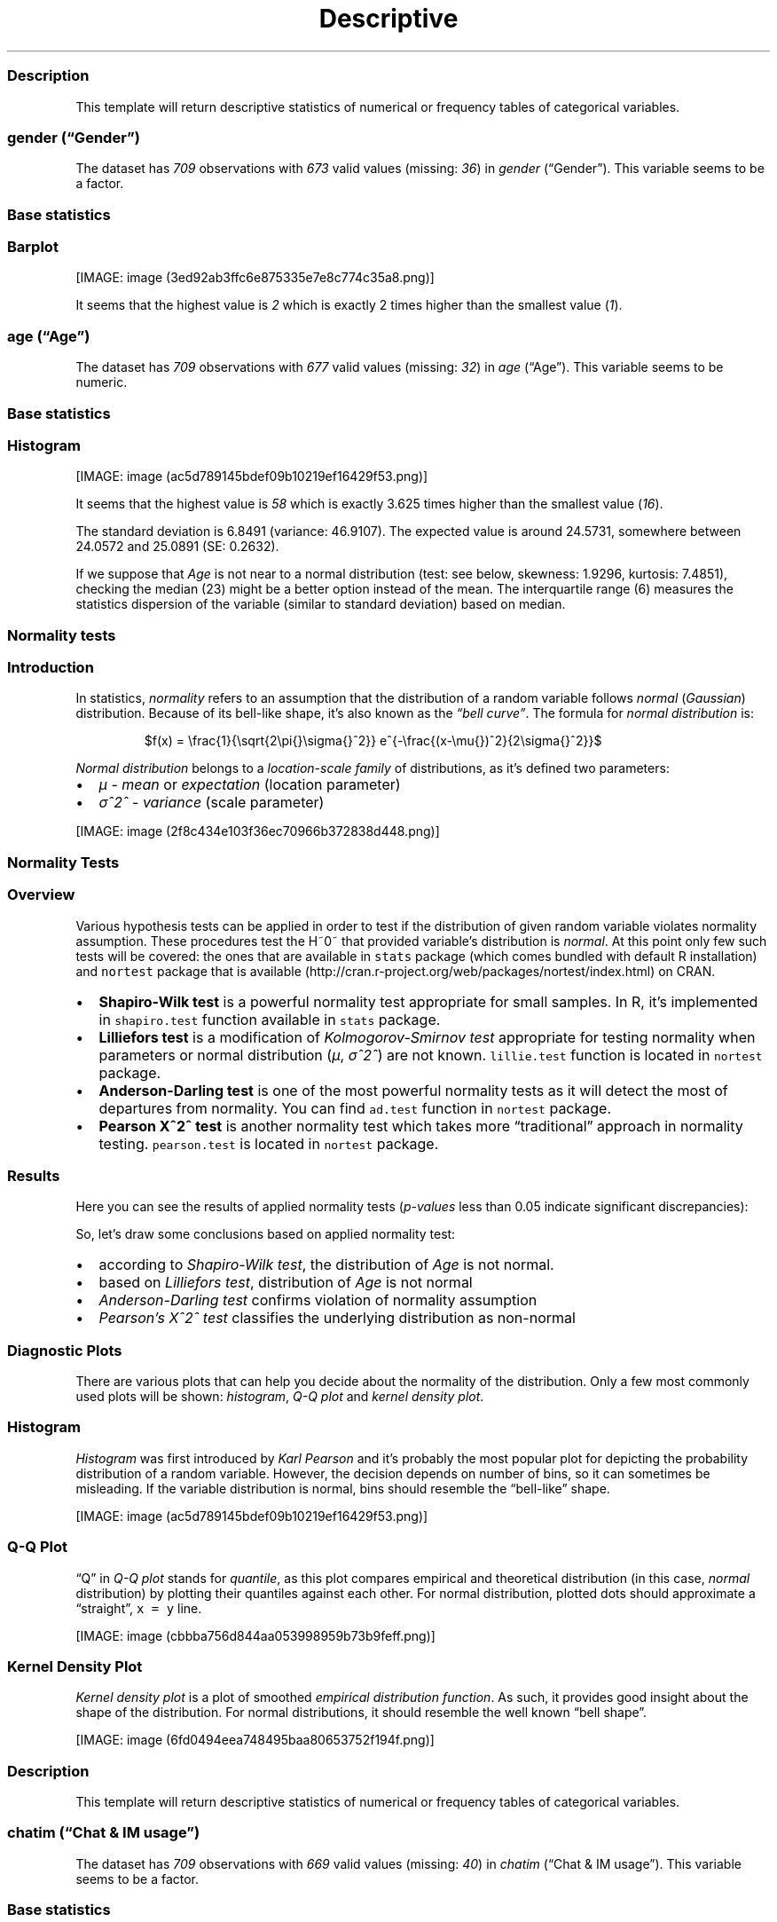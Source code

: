 .\"t
.TH Descriptive "" "2011\[en]04\[en]26 20:25 CET" "statistics"
.SS Description
.PP
This template will return descriptive statistics of numerical or
frequency tables of categorical variables.
.SS \f[I]gender\f[] (\[lq]Gender\[rq])
.PP
The dataset has \f[I]709\f[] observations with \f[I]673\f[] valid values
(missing: \f[I]36\f[]) in \f[I]gender\f[] (\[lq]Gender\[rq]).
This variable seems to be a factor.
.SS Base statistics
.PP
.TS
tab(@);
l l l l l l.
T{
T}@T{
\f[B]gender\f[]
T}@T{
\f[B]N\f[]
T}@T{
\f[B]pct\f[]
T}@T{
\f[B]cumul.count\f[]
T}@T{
\f[B]cumul.pct\f[]
T}
_
T{
1
T}@T{
male
T}@T{
410
T}@T{
60.9212
T}@T{
410
T}@T{
60.9212
T}
T{
2
T}@T{
female
T}@T{
263
T}@T{
39.0788
T}@T{
673
T}@T{
100
T}
T{
Total
T}@T{
T}@T{
673
T}@T{
100
T}@T{
673
T}@T{
100
T}
.TE
.SS Barplot
.PP
[IMAGE: image (3ed92ab3ffc6e875335e7e8c774c35a8.png)]
.PP
It seems that the highest value is \f[I]2\f[] which is exactly 2 times
higher than the smallest value (\f[I]1\f[]).
.SS \f[I]age\f[] (\[lq]Age\[rq])
.PP
The dataset has \f[I]709\f[] observations with \f[I]677\f[] valid values
(missing: \f[I]32\f[]) in \f[I]age\f[] (\[lq]Age\[rq]).
This variable seems to be numeric.
.SS Base statistics
.PP
.TS
tab(@);
l l l l.
T{
\f[B]value\f[]
T}@T{
\f[B]mean(age)\f[]
T}@T{
\f[B]sd(age)\f[]
T}@T{
\f[B]var(age)\f[]
T}
_
T{
(all)
T}@T{
24.5731
T}@T{
6.8491
T}@T{
46.9107
T}
.TE
.SS Histogram
.PP
[IMAGE: image (ac5d789145bdef09b10219ef16429f53.png)]
.PP
It seems that the highest value is \f[I]58\f[] which is exactly 3.625
times higher than the smallest value (\f[I]16\f[]).
.PP
The standard deviation is 6.8491 (variance: 46.9107).
The expected value is around 24.5731, somewhere between 24.0572 and
25.0891 (SE: 0.2632).
.PP
If we suppose that \f[I]Age\f[] is not near to a normal distribution
(test: see below, skewness: 1.9296, kurtosis: 7.4851), checking the
median (23) might be a better option instead of the mean.
The interquartile range (6) measures the statistics dispersion of the
variable (similar to standard deviation) based on median.
.SS Normality tests
.SS Introduction
.PP
In statistics, \f[I]normality\f[] refers to an assumption that the
distribution of a random variable follows \f[I]normal\f[]
(\f[I]Gaussian\f[]) distribution.
Because of its bell-like shape, it's also known as the \f[I]\[lq]bell
curve\[rq]\f[].
The formula for \f[I]normal distribution\f[] is:
.PP
.RS
$f(x) = \\frac{1}{\\sqrt{2\\pi{}\\sigma{}^2}} e^{-\\frac{(x-\\mu{})^2}{2\\sigma{}^2}}$
.RE
.PP
\f[I]Normal distribution\f[] belongs to a \f[I]location-scale family\f[]
of distributions, as it's defined two parameters:
.IP \[bu] 2
\f[I]μ\f[] - \f[I]mean\f[] or \f[I]expectation\f[] (location parameter)
.IP \[bu] 2
\f[I]σ^2^\f[] - \f[I]variance\f[] (scale parameter)
.PP
[IMAGE: image (2f8c434e103f36ec70966b372838d448.png)]
.SS Normality Tests
.SS Overview
.PP
Various hypothesis tests can be applied in order to test if the
distribution of given random variable violates normality assumption.
These procedures test the H~0~ that provided variable's distribution is
\f[I]normal\f[].
At this point only few such tests will be covered: the ones that are
available in \f[C]stats\f[] package (which comes bundled with default R
installation) and \f[C]nortest\f[] package that is
available (http://cran.r-project.org/web/packages/nortest/index.html) on
CRAN.
.IP \[bu] 2
\f[B]Shapiro-Wilk test\f[] is a powerful normality test appropriate for
small samples.
In R, it's implemented in \f[C]shapiro.test\f[] function available in
\f[C]stats\f[] package.
.IP \[bu] 2
\f[B]Lilliefors test\f[] is a modification of \f[I]Kolmogorov-Smirnov
test\f[] appropriate for testing normality when parameters or normal
distribution (\f[I]μ\f[], \f[I]σ^2^\f[]) are not known.
\f[C]lillie.test\f[] function is located in \f[C]nortest\f[] package.
.IP \[bu] 2
\f[B]Anderson-Darling test\f[] is one of the most powerful normality
tests as it will detect the most of departures from normality.
You can find \f[C]ad.test\f[] function in \f[C]nortest\f[] package.
.IP \[bu] 2
\f[B]Pearson Χ^2^ test\f[] is another normality test which takes more
\[lq]traditional\[rq] approach in normality testing.
\f[C]pearson.test\f[] is located in \f[C]nortest\f[] package.
.SS Results
.PP
Here you can see the results of applied normality tests
(\f[I]p-values\f[] less than 0.05 indicate significant discrepancies):
.PP
.TS
tab(@);
l l l.
T{
T}@T{
\f[B]H\f[]
T}@T{
\f[B]p\f[]
T}
_
T{
shapiro.test
T}@T{
0.8216
T}@T{
0
T}
T{
lillie.test
T}@T{
0.17
T}@T{
0
T}
T{
ad.test
T}@T{
32.1645
T}@T{
0
T}
T{
pearson.test
T}@T{
625.8479
T}@T{
0
T}
.TE
.PP
So, let's draw some conclusions based on applied normality test:
.IP \[bu] 2
according to \f[I]Shapiro-Wilk test\f[], the distribution of
\f[I]Age\f[] is not normal.
.IP \[bu] 2
based on \f[I]Lilliefors test\f[], distribution of \f[I]Age\f[] is not
normal
.IP \[bu] 2
\f[I]Anderson-Darling test\f[] confirms violation of normality
assumption
.IP \[bu] 2
\f[I]Pearson's Χ^2^ test\f[] classifies the underlying distribution as
non-normal
.SS Diagnostic Plots
.PP
There are various plots that can help you decide about the normality of
the distribution.
Only a few most commonly used plots will be shown: \f[I]histogram\f[],
\f[I]Q-Q plot\f[] and \f[I]kernel density plot\f[].
.SS Histogram
.PP
\f[I]Histogram\f[] was first introduced by \f[I]Karl Pearson\f[] and
it's probably the most popular plot for depicting the probability
distribution of a random variable.
However, the decision depends on number of bins, so it can sometimes be
misleading.
If the variable distribution is normal, bins should resemble the
\[lq]bell-like\[rq] shape.
.PP
[IMAGE: image (ac5d789145bdef09b10219ef16429f53.png)]
.SS Q-Q Plot
.PP
\[lq]Q\[rq] in \f[I]Q-Q plot\f[] stands for \f[I]quantile\f[], as this
plot compares empirical and theoretical distribution (in this case,
\f[I]normal\f[] distribution) by plotting their quantiles against each
other.
For normal distribution, plotted dots should approximate a
\[lq]straight\[rq], \f[C]x\ =\ y\f[] line.
.PP
[IMAGE: image (cbbba756d844aa053998959b73b9feff.png)]
.SS Kernel Density Plot
.PP
\f[I]Kernel density plot\f[] is a plot of smoothed \f[I]empirical
distribution function\f[].
As such, it provides good insight about the shape of the distribution.
For normal distributions, it should resemble the well known \[lq]bell
shape\[rq].
.PP
[IMAGE: image (6fd0494eea748495baa80653752f194f.png)]
.SS Description
.PP
This template will return descriptive statistics of numerical or
frequency tables of categorical variables.
.SS \f[I]chatim\f[] (\[lq]Chat & IM usage\[rq])
.PP
The dataset has \f[I]709\f[] observations with \f[I]669\f[] valid values
(missing: \f[I]40\f[]) in \f[I]chatim\f[] (\[lq]Chat & IM usage\[rq]).
This variable seems to be a factor.
.SS Base statistics
.PP
.TS
tab(@);
l l l l l l.
T{
T}@T{
\f[B]chatim\f[]
T}@T{
\f[B]N\f[]
T}@T{
\f[B]pct\f[]
T}@T{
\f[B]cumul.count\f[]
T}@T{
\f[B]cumul.pct\f[]
T}
_
T{
1
T}@T{
never
T}@T{
60
T}@T{
8.9686
T}@T{
60
T}@T{
8.9686
T}
T{
2
T}@T{
very rarely
T}@T{
73
T}@T{
10.9118
T}@T{
133
T}@T{
19.8804
T}
T{
3
T}@T{
rarely
T}@T{
58
T}@T{
8.6697
T}@T{
191
T}@T{
28.5501
T}
T{
4
T}@T{
sometimes
T}@T{
113
T}@T{
16.8909
T}@T{
304
T}@T{
45.441
T}
T{
5
T}@T{
often
T}@T{
136
T}@T{
20.3288
T}@T{
440
T}@T{
65.7698
T}
T{
6
T}@T{
very often
T}@T{
88
T}@T{
13.154
T}@T{
528
T}@T{
78.9238
T}
T{
7
T}@T{
always
T}@T{
141
T}@T{
21.0762
T}@T{
669
T}@T{
100
T}
T{
Total
T}@T{
T}@T{
669
T}@T{
100
T}@T{
669
T}@T{
100
T}
.TE
.SS Barplot
.PP
[IMAGE: image (5a00abbe4c793ceedbbf10939665b5cf.png)]
.PP
It seems that the highest value is \f[I]7\f[] which is exactly 7 times
higher than the smallest value (\f[I]1\f[]).
.SS \f[I]game\f[] (\[lq]On-line games usage\[rq])
.PP
The dataset has \f[I]709\f[] observations with \f[I]677\f[] valid values
(missing: \f[I]32\f[]) in \f[I]game\f[] (\[lq]On-line games usage\[rq]).
This variable seems to be a factor.
.SS Base statistics
.PP
.TS
tab(@);
l l l l l l.
T{
T}@T{
\f[B]game\f[]
T}@T{
\f[B]N\f[]
T}@T{
\f[B]pct\f[]
T}@T{
\f[B]cumul.count\f[]
T}@T{
\f[B]cumul.pct\f[]
T}
_
T{
1
T}@T{
never
T}@T{
352
T}@T{
51.9941
T}@T{
352
T}@T{
51.9941
T}
T{
2
T}@T{
very rarely
T}@T{
128
T}@T{
18.9069
T}@T{
480
T}@T{
70.901
T}
T{
3
T}@T{
rarely
T}@T{
32
T}@T{
4.7267
T}@T{
512
T}@T{
75.6278
T}
T{
4
T}@T{
sometimes
T}@T{
60
T}@T{
8.8626
T}@T{
572
T}@T{
84.4904
T}
T{
5
T}@T{
often
T}@T{
37
T}@T{
5.4653
T}@T{
609
T}@T{
89.9557
T}
T{
6
T}@T{
very often
T}@T{
35
T}@T{
5.1699
T}@T{
644
T}@T{
95.1256
T}
T{
7
T}@T{
always
T}@T{
33
T}@T{
4.8744
T}@T{
677
T}@T{
100
T}
T{
Total
T}@T{
T}@T{
677
T}@T{
100
T}@T{
677
T}@T{
100
T}
.TE
.SS Barplot
.PP
[IMAGE: image (e53046a09491443064e085131e547971.png)]
.PP
It seems that the highest value is \f[I]7\f[] which is exactly 7 times
higher than the smallest value (\f[I]1\f[]).
.SS \f[I]surf\f[] (\[lq]Web surfing usage\[rq])
.PP
The dataset has \f[I]709\f[] observations with \f[I]678\f[] valid values
(missing: \f[I]31\f[]) in \f[I]surf\f[] (\[lq]Web surfing usage\[rq]).
This variable seems to be a factor.
.SS Base statistics
.PP
.TS
tab(@);
l l l l l l.
T{
T}@T{
\f[B]surf\f[]
T}@T{
\f[B]N\f[]
T}@T{
\f[B]pct\f[]
T}@T{
\f[B]cumul.count\f[]
T}@T{
\f[B]cumul.pct\f[]
T}
_
T{
1
T}@T{
never
T}@T{
17
T}@T{
2.5074
T}@T{
17
T}@T{
2.5074
T}
T{
2
T}@T{
very rarely
T}@T{
26
T}@T{
3.8348
T}@T{
43
T}@T{
6.3422
T}
T{
3
T}@T{
rarely
T}@T{
33
T}@T{
4.8673
T}@T{
76
T}@T{
11.2094
T}
T{
4
T}@T{
sometimes
T}@T{
107
T}@T{
15.7817
T}@T{
183
T}@T{
26.9912
T}
T{
5
T}@T{
often
T}@T{
158
T}@T{
23.3038
T}@T{
341
T}@T{
50.295
T}
T{
6
T}@T{
very often
T}@T{
142
T}@T{
20.944
T}@T{
483
T}@T{
71.2389
T}
T{
7
T}@T{
always
T}@T{
195
T}@T{
28.7611
T}@T{
678
T}@T{
100
T}
T{
Total
T}@T{
T}@T{
678
T}@T{
100
T}@T{
678
T}@T{
100
T}
.TE
.SS Barplot
.PP
[IMAGE: image (0166a8b5df2f3db871e8736bfee8af6e.png)]
.PP
It seems that the highest value is \f[I]7\f[] which is exactly 7 times
higher than the smallest value (\f[I]1\f[]).
.SS \f[I]email\f[] (\[lq]Email usage\[rq])
.PP
The dataset has \f[I]709\f[] observations with \f[I]672\f[] valid values
(missing: \f[I]37\f[]) in \f[I]email\f[] (\[lq]Email usage\[rq]).
This variable seems to be a factor.
.SS Base statistics
.PP
.TS
tab(@);
l l l l l l.
T{
T}@T{
\f[B]email\f[]
T}@T{
\f[B]N\f[]
T}@T{
\f[B]pct\f[]
T}@T{
\f[B]cumul.count\f[]
T}@T{
\f[B]cumul.pct\f[]
T}
_
T{
1
T}@T{
never
T}@T{
13
T}@T{
1.9345
T}@T{
13
T}@T{
1.9345
T}
T{
2
T}@T{
very rarely
T}@T{
36
T}@T{
5.3571
T}@T{
49
T}@T{
7.2917
T}
T{
3
T}@T{
rarely
T}@T{
46
T}@T{
6.8452
T}@T{
95
T}@T{
14.1369
T}
T{
4
T}@T{
sometimes
T}@T{
87
T}@T{
12.9464
T}@T{
182
T}@T{
27.0833
T}
T{
5
T}@T{
often
T}@T{
123
T}@T{
18.3036
T}@T{
305
T}@T{
45.3869
T}
T{
6
T}@T{
very often
T}@T{
108
T}@T{
16.0714
T}@T{
413
T}@T{
61.4583
T}
T{
7
T}@T{
always
T}@T{
259
T}@T{
38.5417
T}@T{
672
T}@T{
100
T}
T{
Total
T}@T{
T}@T{
672
T}@T{
100
T}@T{
672
T}@T{
100
T}
.TE
.SS Barplot
.PP
[IMAGE: image (895cde198b269bf65b01e1e067a515c8.png)]
.PP
It seems that the highest value is \f[I]7\f[] which is exactly 7 times
higher than the smallest value (\f[I]1\f[]).
.SS \f[I]download\f[] (\[lq]Download usage\[rq])
.PP
The dataset has \f[I]709\f[] observations with \f[I]677\f[] valid values
(missing: \f[I]32\f[]) in \f[I]download\f[] (\[lq]Download usage\[rq]).
This variable seems to be a factor.
.SS Base statistics
.PP
.TS
tab(@);
l l l l l l.
T{
T}@T{
\f[B]download\f[]
T}@T{
\f[B]N\f[]
T}@T{
\f[B]pct\f[]
T}@T{
\f[B]cumul.count\f[]
T}@T{
\f[B]cumul.pct\f[]
T}
_
T{
1
T}@T{
never
T}@T{
11
T}@T{
1.6248
T}@T{
11
T}@T{
1.6248
T}
T{
2
T}@T{
very rarely
T}@T{
28
T}@T{
4.1359
T}@T{
39
T}@T{
5.7607
T}
T{
3
T}@T{
rarely
T}@T{
29
T}@T{
4.2836
T}@T{
68
T}@T{
10.0443
T}
T{
4
T}@T{
sometimes
T}@T{
80
T}@T{
11.8168
T}@T{
148
T}@T{
21.8612
T}
T{
5
T}@T{
often
T}@T{
124
T}@T{
18.3161
T}@T{
272
T}@T{
40.1773
T}
T{
6
T}@T{
very often
T}@T{
160
T}@T{
23.6337
T}@T{
432
T}@T{
63.8109
T}
T{
7
T}@T{
always
T}@T{
245
T}@T{
36.1891
T}@T{
677
T}@T{
100
T}
T{
Total
T}@T{
T}@T{
677
T}@T{
100
T}@T{
677
T}@T{
100
T}
.TE
.SS Barplot
.PP
[IMAGE: image (dde181184885b8777d0248b3f421289a.png)]
.PP
It seems that the highest value is \f[I]7\f[] which is exactly 7 times
higher than the smallest value (\f[I]1\f[]).
.SS \f[I]forum\f[] (\[lq]Web forums usage\[rq])
.PP
The dataset has \f[I]709\f[] observations with \f[I]673\f[] valid values
(missing: \f[I]36\f[]) in \f[I]forum\f[] (\[lq]Web forums usage\[rq]).
This variable seems to be a factor.
.SS Base statistics
.PP
.TS
tab(@);
l l l l l l.
T{
T}@T{
\f[B]forum\f[]
T}@T{
\f[B]N\f[]
T}@T{
\f[B]pct\f[]
T}@T{
\f[B]cumul.count\f[]
T}@T{
\f[B]cumul.pct\f[]
T}
_
T{
1
T}@T{
never
T}@T{
76
T}@T{
11.2927
T}@T{
76
T}@T{
11.2927
T}
T{
2
T}@T{
very rarely
T}@T{
80
T}@T{
11.8871
T}@T{
156
T}@T{
23.1798
T}
T{
3
T}@T{
rarely
T}@T{
72
T}@T{
10.6984
T}@T{
228
T}@T{
33.8782
T}
T{
4
T}@T{
sometimes
T}@T{
111
T}@T{
16.4933
T}@T{
339
T}@T{
50.3715
T}
T{
5
T}@T{
often
T}@T{
109
T}@T{
16.1961
T}@T{
448
T}@T{
66.5676
T}
T{
6
T}@T{
very often
T}@T{
119
T}@T{
17.682
T}@T{
567
T}@T{
84.2496
T}
T{
7
T}@T{
always
T}@T{
106
T}@T{
15.7504
T}@T{
673
T}@T{
100
T}
T{
Total
T}@T{
T}@T{
673
T}@T{
100
T}@T{
673
T}@T{
100
T}
.TE
.SS Barplot
.PP
[IMAGE: image (ac419134b2f4695e544d8886ba12e0c2.png)]
.PP
It seems that the highest value is \f[I]7\f[] which is exactly 7 times
higher than the smallest value (\f[I]1\f[]).
.SS \f[I]socnet\f[] (\[lq]Social networks usage\[rq])
.PP
The dataset has \f[I]709\f[] observations with \f[I]678\f[] valid values
(missing: \f[I]31\f[]) in \f[I]socnet\f[] (\[lq]Social networks
usage\[rq]).
This variable seems to be a factor.
.SS Base statistics
.PP
.TS
tab(@);
l l l l l l.
T{
T}@T{
\f[B]socnet\f[]
T}@T{
\f[B]N\f[]
T}@T{
\f[B]pct\f[]
T}@T{
\f[B]cumul.count\f[]
T}@T{
\f[B]cumul.pct\f[]
T}
_
T{
1
T}@T{
never
T}@T{
208
T}@T{
30.6785
T}@T{
208
T}@T{
30.6785
T}
T{
2
T}@T{
very rarely
T}@T{
102
T}@T{
15.0442
T}@T{
310
T}@T{
45.7227
T}
T{
3
T}@T{
rarely
T}@T{
57
T}@T{
8.4071
T}@T{
367
T}@T{
54.1298
T}
T{
4
T}@T{
sometimes
T}@T{
87
T}@T{
12.8319
T}@T{
454
T}@T{
66.9617
T}
T{
5
T}@T{
often
T}@T{
79
T}@T{
11.6519
T}@T{
533
T}@T{
78.6136
T}
T{
6
T}@T{
very often
T}@T{
80
T}@T{
11.7994
T}@T{
613
T}@T{
90.413
T}
T{
7
T}@T{
always
T}@T{
65
T}@T{
9.587
T}@T{
678
T}@T{
100
T}
T{
Total
T}@T{
T}@T{
678
T}@T{
100
T}@T{
678
T}@T{
100
T}
.TE
.SS Barplot
.PP
[IMAGE: image (8475d98870c1cdd2436a3abdb0d69a66.png)]
.PP
It seems that the highest value is \f[I]7\f[] which is exactly 7 times
higher than the smallest value (\f[I]1\f[]).
.SS \f[I]xxx\f[] (\[lq]Adult sites usage\[rq])
.PP
The dataset has \f[I]709\f[] observations with \f[I]674\f[] valid values
(missing: \f[I]35\f[]) in \f[I]xxx\f[] (\[lq]Adult sites usage\[rq]).
This variable seems to be a factor.
.SS Base statistics
.PP
.TS
tab(@);
l l l l l l.
T{
T}@T{
\f[B]xxx\f[]
T}@T{
\f[B]N\f[]
T}@T{
\f[B]pct\f[]
T}@T{
\f[B]cumul.count\f[]
T}@T{
\f[B]cumul.pct\f[]
T}
_
T{
1
T}@T{
never
T}@T{
274
T}@T{
40.6528
T}@T{
274
T}@T{
40.6528
T}
T{
2
T}@T{
very rarely
T}@T{
124
T}@T{
18.3976
T}@T{
398
T}@T{
59.0504
T}
T{
3
T}@T{
rarely
T}@T{
52
T}@T{
7.7151
T}@T{
450
T}@T{
66.7656
T}
T{
4
T}@T{
sometimes
T}@T{
131
T}@T{
19.4362
T}@T{
581
T}@T{
86.2018
T}
T{
5
T}@T{
often
T}@T{
46
T}@T{
6.8249
T}@T{
627
T}@T{
93.0267
T}
T{
6
T}@T{
very often
T}@T{
28
T}@T{
4.1543
T}@T{
655
T}@T{
97.181
T}
T{
7
T}@T{
always
T}@T{
19
T}@T{
2.819
T}@T{
674
T}@T{
100
T}
T{
Total
T}@T{
T}@T{
674
T}@T{
100
T}@T{
674
T}@T{
100
T}
.TE
.SS Barplot
.PP
[IMAGE: image (4fda8cf992e8de93624c45ef3c72a0c5.png)]
.PP
It seems that the highest value is \f[I]7\f[] which is exactly 7 times
higher than the smallest value (\f[I]1\f[]).
.SS Description
.PP
This template will return descriptive statistics of numerical or
frequency tables of categorical variables.
.SS \f[I]hp\f[]
.PP
The dataset has \f[I]32\f[] observations with \f[I]32\f[] valid values
(missing: \f[I]0\f[]) in \f[I]hp\f[].
This variable seems to be numeric.
.SS Base statistics
.PP
.TS
tab(@);
l l l l.
T{
\f[B]value\f[]
T}@T{
\f[B]mean(hp)\f[]
T}@T{
\f[B]sd(hp)\f[]
T}@T{
\f[B]var(hp)\f[]
T}
_
T{
(all)
T}@T{
146.6875
T}@T{
68.5629
T}@T{
4700.8669
T}
.TE
.SS Histogram
.PP
[IMAGE: image (d90ec4a0af55fabeae7988710a062ce0.png)]
.PP
It seems that the highest value is \f[I]335\f[] which is exactly 6.4423
times higher than the smallest value (\f[I]52\f[]).
.PP
The standard deviation is 68.5629 (variance: 4700.8669).
The expected value is around 146.6875, somewhere between 122.9317 and
170.4433 (SE: 12.1203).
.PP
If we suppose that \f[I]hp\f[] is not near to a normal distribution
(test: see below, skewness: 0.7614, kurtosis: 3.0522), checking the
median (123) might be a better option instead of the mean.
The interquartile range (83.5) measures the statistics dispersion of the
variable (similar to standard deviation) based on median.
.SS Normality tests
.SS Introduction
.PP
In statistics, \f[I]normality\f[] refers to an assumption that the
distribution of a random variable follows \f[I]normal\f[]
(\f[I]Gaussian\f[]) distribution.
Because of its bell-like shape, it's also known as the \f[I]\[lq]bell
curve\[rq]\f[].
The formula for \f[I]normal distribution\f[] is:
.PP
.RS
$f(x) = \\frac{1}{\\sqrt{2\\pi{}\\sigma{}^2}} e^{-\\frac{(x-\\mu{})^2}{2\\sigma{}^2}}$
.RE
.PP
\f[I]Normal distribution\f[] belongs to a \f[I]location-scale family\f[]
of distributions, as it's defined two parameters:
.IP \[bu] 2
\f[I]μ\f[] - \f[I]mean\f[] or \f[I]expectation\f[] (location parameter)
.IP \[bu] 2
\f[I]σ^2^\f[] - \f[I]variance\f[] (scale parameter)
.PP
[IMAGE: image (2f8c434e103f36ec70966b372838d448.png)]
.SS Normality Tests
.SS Overview
.PP
Various hypothesis tests can be applied in order to test if the
distribution of given random variable violates normality assumption.
These procedures test the H~0~ that provided variable's distribution is
\f[I]normal\f[].
At this point only few such tests will be covered: the ones that are
available in \f[C]stats\f[] package (which comes bundled with default R
installation) and \f[C]nortest\f[] package that is
available (http://cran.r-project.org/web/packages/nortest/index.html) on
CRAN.
.IP \[bu] 2
\f[B]Shapiro-Wilk test\f[] is a powerful normality test appropriate for
small samples.
In R, it's implemented in \f[C]shapiro.test\f[] function available in
\f[C]stats\f[] package.
.IP \[bu] 2
\f[B]Lilliefors test\f[] is a modification of \f[I]Kolmogorov-Smirnov
test\f[] appropriate for testing normality when parameters or normal
distribution (\f[I]μ\f[], \f[I]σ^2^\f[]) are not known.
\f[C]lillie.test\f[] function is located in \f[C]nortest\f[] package.
.IP \[bu] 2
\f[B]Anderson-Darling test\f[] is one of the most powerful normality
tests as it will detect the most of departures from normality.
You can find \f[C]ad.test\f[] function in \f[C]nortest\f[] package.
.IP \[bu] 2
\f[B]Pearson Χ^2^ test\f[] is another normality test which takes more
\[lq]traditional\[rq] approach in normality testing.
\f[C]pearson.test\f[] is located in \f[C]nortest\f[] package.
.SS Results
.PP
Here you can see the results of applied normality tests
(\f[I]p-values\f[] less than 0.05 indicate significant discrepancies):
.PP
.TS
tab(@);
l l l.
T{
T}@T{
\f[B]H\f[]
T}@T{
\f[B]p\f[]
T}
_
T{
shapiro.test
T}@T{
0.9334
T}@T{
0.0488
T}
T{
lillie.test
T}@T{
0.1664
T}@T{
0.0245
T}
T{
ad.test
T}@T{
0.7077
T}@T{
0.0584
T}
T{
pearson.test
T}@T{
11.5
T}@T{
0.0423
T}
.TE
.PP
So, let's draw some conclusions based on applied normality test:
.IP \[bu] 2
according to \f[I]Shapiro-Wilk test\f[], the distribution of \f[I]hp\f[]
is not normal.
.IP \[bu] 2
based on \f[I]Lilliefors test\f[], distribution of \f[I]hp\f[] is not
normal
.IP \[bu] 2
\f[I]Anderson-Darling test\f[] confirms normality assumption
.IP \[bu] 2
\f[I]Pearson's Χ^2^ test\f[] classifies the underlying distribution as
non-normal
.SS Diagnostic Plots
.PP
There are various plots that can help you decide about the normality of
the distribution.
Only a few most commonly used plots will be shown: \f[I]histogram\f[],
\f[I]Q-Q plot\f[] and \f[I]kernel density plot\f[].
.SS Histogram
.PP
\f[I]Histogram\f[] was first introduced by \f[I]Karl Pearson\f[] and
it's probably the most popular plot for depicting the probability
distribution of a random variable.
However, the decision depends on number of bins, so it can sometimes be
misleading.
If the variable distribution is normal, bins should resemble the
\[lq]bell-like\[rq] shape.
.PP
[IMAGE: image (d90ec4a0af55fabeae7988710a062ce0.png)]
.SS Q-Q Plot
.PP
\[lq]Q\[rq] in \f[I]Q-Q plot\f[] stands for \f[I]quantile\f[], as this
plot compares empirical and theoretical distribution (in this case,
\f[I]normal\f[] distribution) by plotting their quantiles against each
other.
For normal distribution, plotted dots should approximate a
\[lq]straight\[rq], \f[C]x\ =\ y\f[] line.
.PP
[IMAGE: image (17e5c77b83c6e3e636487406decc14c7.png)]
.SS Kernel Density Plot
.PP
\f[I]Kernel density plot\f[] is a plot of smoothed \f[I]empirical
distribution function\f[].
As such, it provides good insight about the shape of the distribution.
For normal distributions, it should resemble the well known \[lq]bell
shape\[rq].
.PP
[IMAGE: image (135de2b4d3cb1b1a3ece741c584c0a59.png)]
.SS \f[I]wt\f[]
.PP
The dataset has \f[I]32\f[] observations with \f[I]32\f[] valid values
(missing: \f[I]0\f[]) in \f[I]wt\f[].
This variable seems to be numeric.
.SS Base statistics
.PP
.TS
tab(@);
l l l l.
T{
\f[B]value\f[]
T}@T{
\f[B]mean(wt)\f[]
T}@T{
\f[B]sd(wt)\f[]
T}@T{
\f[B]var(wt)\f[]
T}
_
T{
(all)
T}@T{
3.2172
T}@T{
0.9785
T}@T{
0.9574
T}
.TE
.SS Histogram
.PP
[IMAGE: image (10caa8222b28328a6d8fd28917cbfb45.png)]
.PP
It seems that the highest value is \f[I]5.424\f[] which is exactly
3.5849 times higher than the smallest value (\f[I]1.513\f[]).
.PP
The standard deviation is 0.9785 (variance: 0.9574).
The expected value is around 3.2172, somewhere between 2.8782 and 3.5563
(SE: 0.173).
.PP
If we suppose that \f[I]wt\f[] is not near to a normal distribution
(test: see below, skewness: 0.4438, kurtosis: 3.1725), checking the
median (3.325) might be a better option instead of the mean.
The interquartile range (1.0288) measures the statistics dispersion of
the variable (similar to standard deviation) based on median.
.SS Normality tests
.SS Introduction
.PP
In statistics, \f[I]normality\f[] refers to an assumption that the
distribution of a random variable follows \f[I]normal\f[]
(\f[I]Gaussian\f[]) distribution.
Because of its bell-like shape, it's also known as the \f[I]\[lq]bell
curve\[rq]\f[].
The formula for \f[I]normal distribution\f[] is:
.PP
.RS
$f(x) = \\frac{1}{\\sqrt{2\\pi{}\\sigma{}^2}} e^{-\\frac{(x-\\mu{})^2}{2\\sigma{}^2}}$
.RE
.PP
\f[I]Normal distribution\f[] belongs to a \f[I]location-scale family\f[]
of distributions, as it's defined two parameters:
.IP \[bu] 2
\f[I]μ\f[] - \f[I]mean\f[] or \f[I]expectation\f[] (location parameter)
.IP \[bu] 2
\f[I]σ^2^\f[] - \f[I]variance\f[] (scale parameter)
.PP
[IMAGE: image (2f8c434e103f36ec70966b372838d448.png)]
.SS Normality Tests
.SS Overview
.PP
Various hypothesis tests can be applied in order to test if the
distribution of given random variable violates normality assumption.
These procedures test the H~0~ that provided variable's distribution is
\f[I]normal\f[].
At this point only few such tests will be covered: the ones that are
available in \f[C]stats\f[] package (which comes bundled with default R
installation) and \f[C]nortest\f[] package that is
available (http://cran.r-project.org/web/packages/nortest/index.html) on
CRAN.
.IP \[bu] 2
\f[B]Shapiro-Wilk test\f[] is a powerful normality test appropriate for
small samples.
In R, it's implemented in \f[C]shapiro.test\f[] function available in
\f[C]stats\f[] package.
.IP \[bu] 2
\f[B]Lilliefors test\f[] is a modification of \f[I]Kolmogorov-Smirnov
test\f[] appropriate for testing normality when parameters or normal
distribution (\f[I]μ\f[], \f[I]σ^2^\f[]) are not known.
\f[C]lillie.test\f[] function is located in \f[C]nortest\f[] package.
.IP \[bu] 2
\f[B]Anderson-Darling test\f[] is one of the most powerful normality
tests as it will detect the most of departures from normality.
You can find \f[C]ad.test\f[] function in \f[C]nortest\f[] package.
.IP \[bu] 2
\f[B]Pearson Χ^2^ test\f[] is another normality test which takes more
\[lq]traditional\[rq] approach in normality testing.
\f[C]pearson.test\f[] is located in \f[C]nortest\f[] package.
.SS Results
.PP
Here you can see the results of applied normality tests
(\f[I]p-values\f[] less than 0.05 indicate significant discrepancies):
.PP
.TS
tab(@);
l l l.
T{
T}@T{
\f[B]H\f[]
T}@T{
\f[B]p\f[]
T}
_
T{
shapiro.test
T}@T{
0.9433
T}@T{
0.0927
T}
T{
lillie.test
T}@T{
0.1356
T}@T{
0.1412
T}
T{
ad.test
T}@T{
0.6091
T}@T{
0.1038
T}
T{
pearson.test
T}@T{
4.5
T}@T{
0.4799
T}
.TE
.PP
So, let's draw some conclusions based on applied normality test:
.IP \[bu] 2
according to \f[I]Shapiro-Wilk test\f[], the distribution of \f[I]wt\f[]
is normal.
.IP \[bu] 2
based on \f[I]Lilliefors test\f[], distribution of \f[I]wt\f[] is not
normal
.IP \[bu] 2
\f[I]Anderson-Darling test\f[] confirms normality assumption
.IP \[bu] 2
\f[I]Pearson's Χ^2^ test\f[] classifies the underlying distribution as
non-normal
.SS Diagnostic Plots
.PP
There are various plots that can help you decide about the normality of
the distribution.
Only a few most commonly used plots will be shown: \f[I]histogram\f[],
\f[I]Q-Q plot\f[] and \f[I]kernel density plot\f[].
.SS Histogram
.PP
\f[I]Histogram\f[] was first introduced by \f[I]Karl Pearson\f[] and
it's probably the most popular plot for depicting the probability
distribution of a random variable.
However, the decision depends on number of bins, so it can sometimes be
misleading.
If the variable distribution is normal, bins should resemble the
\[lq]bell-like\[rq] shape.
.PP
[IMAGE: image (10caa8222b28328a6d8fd28917cbfb45.png)]
.SS Q-Q Plot
.PP
\[lq]Q\[rq] in \f[I]Q-Q plot\f[] stands for \f[I]quantile\f[], as this
plot compares empirical and theoretical distribution (in this case,
\f[I]normal\f[] distribution) by plotting their quantiles against each
other.
For normal distribution, plotted dots should approximate a
\[lq]straight\[rq], \f[C]x\ =\ y\f[] line.
.PP
[IMAGE: image (ff471a5bcb80aaf91b4c053ab038d69a.png)]
.SS Kernel Density Plot
.PP
\f[I]Kernel density plot\f[] is a plot of smoothed \f[I]empirical
distribution function\f[].
As such, it provides good insight about the shape of the distribution.
For normal distributions, it should resemble the well known \[lq]bell
shape\[rq].
.PP
[IMAGE: image (16a7d5cf96ceceffd6db59f9a2514dce.png)]
.PP
   *   *   *   *   *
.PP
This report was generated with rapport (http://rapport-package.info/).
.PP
[IMAGE: image (images/rapport.png)]
.SH AUTHORS
Rapport package team \@ https://github.com/aL3xa/rapport.
